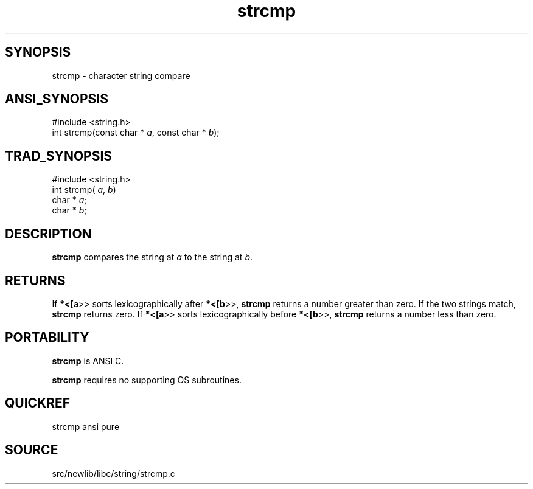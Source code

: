 .TH strcmp 3 "" "" ""
.SH SYNOPSIS
strcmp \- character string compare
.SH ANSI_SYNOPSIS
#include <string.h>
.br
int strcmp(const char *
.IR a ,
const char *
.IR b );
.br
.SH TRAD_SYNOPSIS
#include <string.h>
.br
int strcmp(
.IR a ,
.IR b )
.br
char *
.IR a ;
.br
char *
.IR b ;
.br
.SH DESCRIPTION
.BR strcmp 
compares the string at 
.IR a 
to
the string at 
.IR b .
.SH RETURNS
If 
.BR *<[a >>
sorts lexicographically after 
.BR *<[b >>,
.BR strcmp 
returns a number greater than zero. If the two
strings match, 
.BR strcmp 
returns zero. If 
.BR *<[a >>
sorts lexicographically before 
.BR *<[b >>,
.BR strcmp 
returns a
number less than zero.
.SH PORTABILITY
.BR strcmp 
is ANSI C.

.BR strcmp 
requires no supporting OS subroutines.
.SH QUICKREF
strcmp ansi pure
.SH SOURCE
src/newlib/libc/string/strcmp.c
